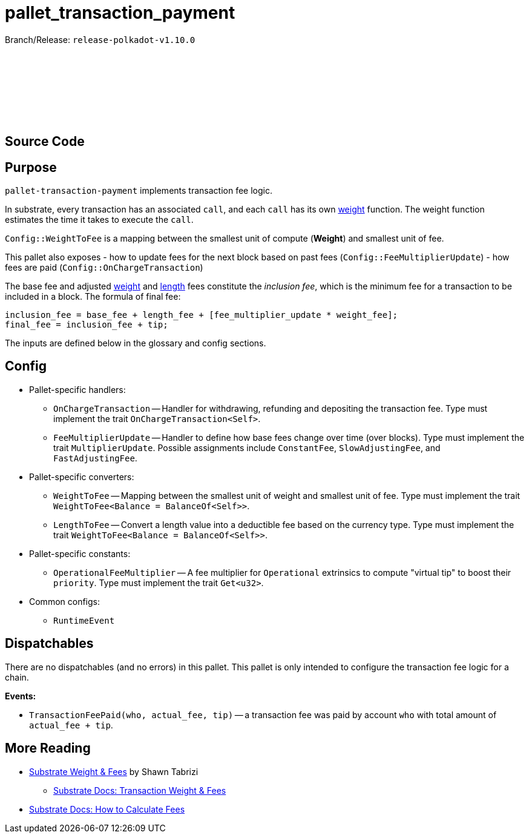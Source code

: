 :source-highlighter: highlight.js
:highlightjs-languages: rust
:github-icon: pass:[<svg class="icon"><use href="#github-icon"/></svg>]

= pallet_transaction_payment

Branch/Release: `release-polkadot-v1.10.0`

== Source Code link:https://github.com/paritytech/polkadot-sdk/blob/release-polkadot-v1.10.0/substrate/frame/transaction-payment/src/lib.rs[{github-icon},role=heading-link]

== Purpose

`pallet-transaction-payment` implements transaction fee logic.

In substrate, every transaction has an associated `call`, and each `call` has its own xref:glossary.adoc#weight[weight] function. The weight function estimates the time it takes to execute the `call`.

`Config::WeightToFee` is a mapping between the smallest unit of compute (*Weight*) and smallest unit of fee.

This pallet also exposes
- how to update fees for the next block based on past fees (`Config::FeeMultiplierUpdate`)
- how fees are paid (`Config::OnChargeTransaction`)

The base fee and adjusted xref:glossary.adoc#weight_fee[weight] and xref:glossary.adoc#length_fee[length] fees constitute the _inclusion fee_, which is the minimum fee for a transaction to be included in a block. The formula of final fee:
```rust, ignore
inclusion_fee = base_fee + length_fee + [fee_multiplier_update * weight_fee];
final_fee = inclusion_fee + tip;
```
The inputs are defined below in the glossary and config sections.

== Config

* Pallet-specific handlers:
** `OnChargeTransaction` -- Handler for withdrawing, refunding and depositing the transaction fee. Type must implement the trait  `OnChargeTransaction<Self>`.
** `FeeMultiplierUpdate` -- Handler to define how base fees change over time (over blocks). Type must implement the trait `MultiplierUpdate`. Possible assignments include `ConstantFee`, `SlowAdjustingFee`, and  `FastAdjustingFee`.
* Pallet-specific converters:
** `WeightToFee` -- Mapping between the smallest unit of weight and smallest unit of fee. Type must implement the trait `WeightToFee<Balance = BalanceOf<Self>>`.
** `LengthToFee` -- Convert a length value into a deductible fee based on the currency type. Type must implement the trait `WeightToFee<Balance = BalanceOf<Self>>`.
* Pallet-specific constants:
** `OperationalFeeMultiplier` -- A fee multiplier for `Operational` extrinsics to compute "virtual tip" to boost their `priority`. Type must implement the trait `Get<u32>`.
* Common configs:
** `RuntimeEvent`

== Dispatchables

There are no dispatchables (and no errors) in this pallet. This pallet is only intended to configure the transaction fee logic for a chain.

**Events:**

* `TransactionFeePaid(who, actual_fee, tip)` -- a transaction fee was paid by account `who` with total amount of `actual_fee + tip`.

== More Reading

** https://www.shawntabrizi.com/blog/substrate/substrate-weight-and-fees/[Substrate Weight & Fees] by Shawn Tabrizi
* https://docs.substrate.io/build/tx-weights-fees/[Substrate Docs: Transaction Weight & Fees]
** https://docs.substrate.io/reference/how-to-guides/weights/calculate-fees/#:~:text=Weight%20fee%20%2D%20A%20fee%20calculated,change%20as%20the%20chain%20progresses[Substrate Docs: How to Calculate Fees]

